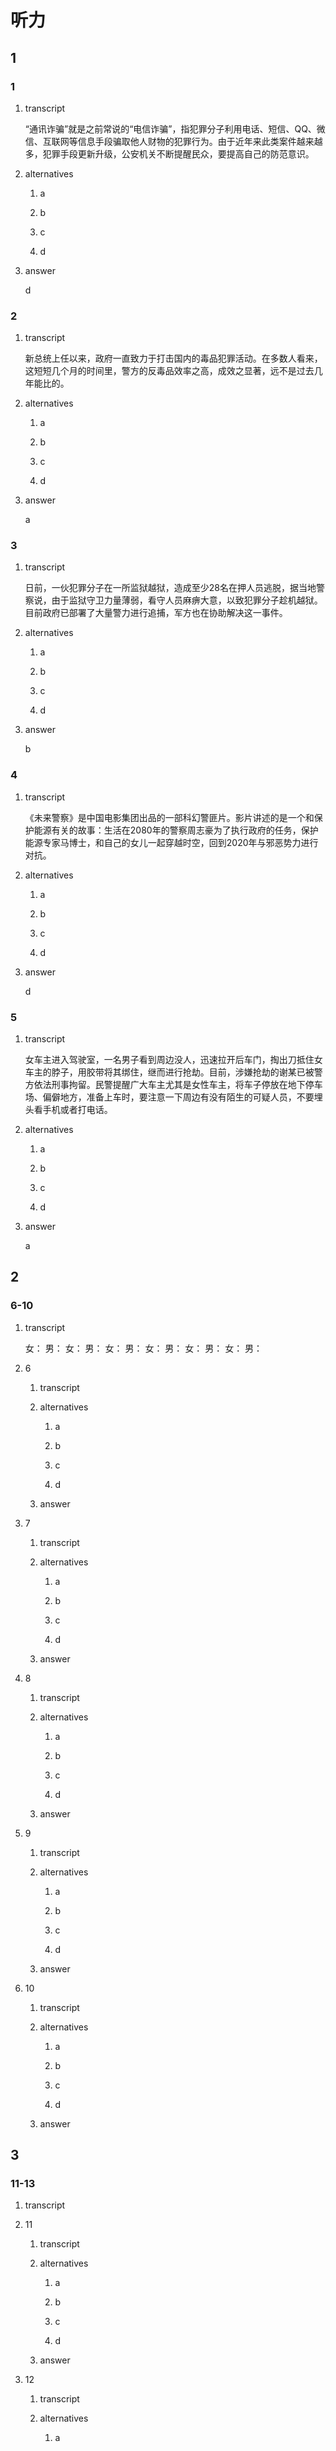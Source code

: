 * 听力

** 1

*** 1

**** transcript

“通讯诈骗”就是之前常说的“电信诈骗”，指犯罪分子利用电话、短信、QQ、微信、互联网等信息手段骗取他人财物的犯罪行为。由于近年来此类案件越来越多，犯罪手段更新升级，公安机关不断提醒民众，要提高自己的防范意识。

**** alternatives

***** a



***** b



***** c



***** d



**** answer

d

*** 2

**** transcript

新总统上任以来，政府一直致力于打击国内的毒品犯罪活动。在多数人看来，这短短几个月的时间里，警方的反毒品效率之高，成效之显著，远不是过去几年能比的。

**** alternatives

***** a



***** b



***** c



***** d



**** answer

a

*** 3

**** transcript

日前，一伙犯罪分子在一所监狱越狱，造成至少28名在押人员逃脱，据当地警察说，由于监狱守卫力量薄弱，看守人员麻痹大意，以致犯罪分子趁机越狱。目前政府已部署了大量警力进行追捕，军方也在协助解决这一事件。

**** alternatives

***** a



***** b



***** c



***** d



**** answer

b

*** 4

**** transcript

《未来警察》是中国电影集团出品的一部科幻警匪片。影片讲述的是一个和保护能源有关的故事：生活在2080年的警察周志豪为了执行政府的任务，保护能源专家马博士，和自己的女儿一起穿越时空，回到2020年与邪恶势力进行对抗。

**** alternatives

***** a



***** b



***** c



***** d



**** answer

d

*** 5

**** transcript

女车主进入驾驶室，一名男子看到周边没人，迅速拉开后车门，掏出刀抵住女车主的脖子，用胶带将其绑住，继而进行抢劫。目前，涉嫌抢劫的谢某已被警方依法刑事拘留。民警提醒广大车主尤其是女性车主，将车子停放在地下停车场、偏僻地方，准备上车时，要注意一下周边有没有陌生的可疑人员，不要埋头看手机或者打电话。

**** alternatives

***** a



***** b



***** c



***** d



**** answer

a

** 2

*** 6-10

**** transcript

女：
男：
女：
男：
女：
男：
女：
男：
女：
男：
女：
男：

**** 6

***** transcript



***** alternatives

****** a



****** b



****** c



****** d


***** answer



**** 7

***** transcript



***** alternatives

****** a



****** b



****** c



****** d


***** answer



**** 8

***** transcript



***** alternatives

****** a



****** b



****** c



****** d


***** answer



**** 9

***** transcript



***** alternatives

****** a



****** b



****** c



****** d


***** answer



**** 10

***** transcript



***** alternatives

****** a



****** b



****** c



****** d


***** answer



** 3

*** 11-13

**** transcript



**** 11

***** transcript



***** alternatives

****** a



****** b



****** c



****** d



***** answer



**** 12

***** transcript



***** alternatives

****** a



****** b



****** c



****** d



***** answer



**** 13

***** transcript



***** alternatives

****** a



****** b



****** c



****** d



***** answer



*** 14-17

**** transcript



**** 14

***** transcript



***** alternatives

****** a



****** b



****** c



****** d



***** answer



**** 15

***** transcript



***** alternatives

****** a



****** b



****** c



****** d



***** answer



**** 16

***** transcript



***** alternatives

****** a



****** b



****** c



****** d



***** answer



**** 17

***** transcript



***** alternatives

****** a



****** b



****** c



****** d



***** answer

**  第二部分
:PROPERTIES:
:ID: 611c75a4-19e6-4937-a89c-c64151ec486b
:NOTETYPE: dialogue-with-5-questions
:END:

*** 对话

女：观众朋友们，大家好！今天我们请来了王警官，跟大家谈谈张庆同志生前的事迹。您好！您能不能跟我们谈谈张庆同志是怎么突发疾病去世的？
男：他工作太拼命了，中秋节假期他一直在值班，我们开会时发现他没到，就去办公室找他，发现他因心脏病发作已然去世了。
女：张庆警官在公安局主要分管哪方面工作呢？
男：他从中国人民警官大学毕业以后，分配到我们刑警大队，开始时在第一线工作。后来发现他文字水平很高，就调到秘书科，主要是写各种材料。去世前，他已经是我们分局指挥室主任了。
女：您跟他一起共事，有什么印象特别深刻的事例吗？
男：他虽然没有什么特别光辉的事迹，但他工作严谨认真。记得 1998 年，我们接到报警，有一家公司的负责人被骗了，骗子非常狡猾，没留下多少线索，为了尽快破案，一接到情报，老张就带领我们几个人赶到山东，我们埋伏在嫌疑人的居住地附近，一蹲就是 10 几个小时。正是他的冷静沉着，为后来案件的侦破立下了汗马功劳。
女：他平时工作怎么样？
男：他经常加班，很少准点下班。有一次他持续高烧，还坚持带病工作，后来在同事的劝说下，才利用午休的时间去了医院。
女：他一工作就顾不得休息和病痛了？
男：是的，他担任指挥室主任时，工作特别忙，他的办公室有一个小沙发，他加班累了，就在沙发上躺一躺。我们领导常常说：“交给张庆的事，我从来不用说第二遍，他肯定完成得又快又好。”我们也常劝他注意休息，他总是说：“没事，指挥室年轻同事多，我得多分担些。”
女：他的离去对他的家庭打击很大吧？
男：那是当然的，但是他的家属很坚强。他的家庭经济情况比较困难，但他在单位从来不说家里的事。

*** 音频

47c8ad05-50fa-4955-9178-83d0e055ddc1.mp3

*** 题目

**** 6
:PROPERTIES:
:ID: c5674c92-d844-48fc-9f45-668eeded7e63
:END:

***** 问题

张庆警官是怎么去世的？

***** 音频

8947afb8-ef89-4068-8a02-7ae181244c2c.mp3

***** 选择

****** A

突发疾病去世的

****** B

在战役中牺牲的

****** C

为救同事牺牲的

****** D

遭遇车祸去世的

***** 答案

A

**** 7
:PROPERTIES:
:ID: 0001bef4-9ffb-4a25-8813-db83f65fcd34
:END:

***** 问题

张庆刚毕业时在什么部门工作？

***** 音频

091729d9-067d-47f4-8fa6-1262c410d8a4.mp3

***** 选择

****** A

第一线

****** B

秘书科

****** C

指挥室

****** D

人事科

***** 答案

A

**** 8
:PROPERTIES:
:ID: fdcc36f2-f240-4b5f-867e-c8a9efe88363
:END:

***** 问题

同事对张庆印象最深刻的一件事情是什么？

***** 音频

b9e10fef-de13-4287-aefc-ef7019e8f33d.mp3

***** 选择

****** A

张庆骗了狡猾的骗二

****** B

 1998年随张庆破诈骗案

****** C

张庆将嫌疑人一直追到山东

****** D

 98年破案，张庆落下了病根

***** 答案

B

**** 9
:PROPERTIES:
:ID: 1631610a-481a-4c73-90cd-4c43a871184b
:END:

***** 问题

张庆的领导对他的工作有什么评价？

***** 音频

febff505-dff7-4af6-89a2-07a913de9f8f.mp3

***** 选择

****** A

他对年轻人百般呵护

****** B

他一工作就想不起来休息

****** C

他热爱工作甚于自己的身体

****** D

工作交给张庆就一百个放心吧

***** 答案

D

**** 10
:PROPERTIES:
:ID: 131b3ff0-afbb-49ca-953e-0c9a75ce7084
:END:

***** 问题

张庆的家庭情况怎么样？

***** 音频

d9ebb59c-b93b-4098-a975-82baba9bd058.mp3

***** 选择

****** A

家庭成员众多

****** B

亲属关系复杂

****** C

家事对外都保密

****** D

家庭经济条件不好

***** 答案

D

* Reading

** 1

*** 18

**** sentences

***** a



***** b



***** c



***** d



**** answer



*** 19

**** sentences

***** a



***** b



***** c



***** d



**** answer



*** 20

**** sentences

***** a



***** b



***** c



***** d



**** answer



** 2

*** 21

**** content



**** alternatives

***** a



***** b



***** c



***** d



**** answer



*** 22

**** content



**** alternatives

***** a



***** b



***** c



***** d



**** answer



*** 23

**** content



**** alternatives

***** a



***** b



***** c



***** d



**** answer



** 3

*** 24-28

**** content



**** sentences

***** a



***** b



***** c



***** d



***** e



**** answer



** 4

*** 29-36

**** content



**** 29

***** question



***** alternatives

****** a



****** b



****** c



****** d



***** answer



**** 30

***** question



***** alternatives

****** a



****** b



****** c



****** d



***** answer



**** 31

***** question



***** alternatives

****** a



****** b



****** c



****** d



***** answer



**** 32

***** question



***** alternatives

****** a



****** b



****** c



****** d



***** answer



*** 33-36

**** content



**** 33

***** question



***** alternatives

****** a



****** b



****** c



****** d



***** answer



**** 34

***** question



***** alternatives

****** a



****** b



****** c



****** d



***** answer



**** 35

***** question



***** alternatives

****** a



****** b



****** c



****** d



***** answer



**** 36

***** question



***** alternatives

****** a



****** b



****** c



****** d



***** answer



* Writing

** Content

